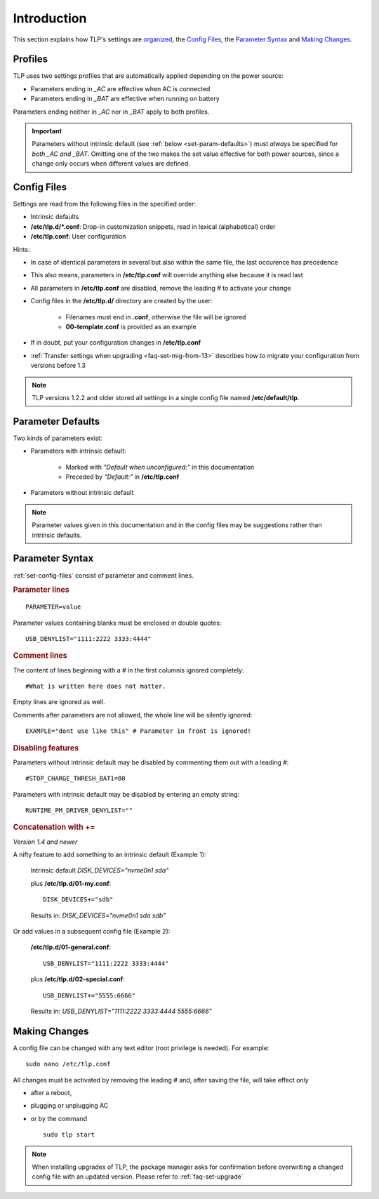 Introduction
============
This section explains how TLP's settings are `organized <#profiles>`_,
the `Config Files`_, the `Parameter Syntax`_ and `Making Changes`_.

Profiles
--------
TLP uses two settings profiles that are automatically applied depending on the
power source:

* Parameters ending in `_AC` are effective when AC is connected
* Parameters ending in `_BAT` are effective when running on battery

Parameters ending neither in `_AC` nor in `_BAT` apply to both profiles.

.. important::

    Parameters without intrinsic default (see :ref:`below <set-param-defaults>`)
    must *always* be specified for *both _AC and _BAT*. Omitting one of the two
    makes the set value effective for both power sources, since a change only
    occurs when different values are defined.


.. _set-config-files:

Config Files
------------

Settings are read from the following files in the specified order:

* Intrinsic defaults
* **/etc/tlp.d/*.conf**: Drop-in customization snippets, read in lexical (alphabetical) order
* **/etc/tlp.conf**: User configuration

Hints:

* In case of identical parameters in several but also within the same file, the
  last occurence has precedence
* This also means, parameters in **/etc/tlp.conf** will override anything else
  because it is read last
* All parameters in **/etc/tlp.conf** are disabled, remove the leading `#` to
  activate your change
* Config files in the **/etc/tlp.d/** directory are created by the user:

   * Filenames must end in **.conf**, otherwise the file will be ignored
   * **00-template.conf** is provided as an example

* If in doubt, put your configuration changes in **/etc/tlp.conf**
* :ref:`Transfer settings when upgrading <faq-set-mig-from-13>` describes how to
  migrate your configuration from versions before 1.3

.. note::

    TLP versions 1.2.2 and older stored all settings in a single
    config file named **/etc/default/tlp**.


.. _set-param-defaults:

Parameter Defaults
------------------
Two kinds of parameters exist:

* Parameters with intrinsic default:

    * Marked with `"Default when unconfigured:"` in this documentation
    * Preceded by `"Default:"` in **/etc/tlp.conf**

* Parameters without intrinsic default

.. note::

    Parameter values given in this documentation and in the config files may
    be suggestions rather than intrinsic defaults.


Parameter Syntax
----------------
:ref:`set-config-files` consist of parameter and comment lines.

.. rubric:: Parameter lines

::

    PARAMETER=value

Parameter values containing blanks must be enclosed in double quotes: ::

    USB_DENYLIST="1111:2222 3333:4444"

.. rubric:: Comment lines

The content of lines beginning with a `#` in the first columnis ignored completely: ::

    #What is written here does not matter.

Empty lines are ignored as well.

Comments after parameters are not allowed, the whole line will be silently ignored: ::

   EXAMPLE="dont use like this" # Parameter in front is ignored!

.. rubric:: Disabling features

Parameters without intrinsic default may be disabled by commenting them out with
a leading `#`: ::

    #STOP_CHARGE_THRESH_BAT1=80

Parameters with intrinsic default may be disabled by entering an empty string: ::

    RUNTIME_PM_DRIVER_DENYLIST=""

.. rubric:: Concatenation with +=

*Version 1.4 and newer*

A nifty feature to add something to an intrinsic default (Example 1):

    Intrinsic default `DISK_DEVICES="nvme0n1 sda"`

    plus **/etc/tlp.d/01-my.conf**: ::

        DISK_DEVICES+="sdb"

    Results in: `DISK_DEVICES="nvme0n1 sda sdb"`

Or add values in a subsequent config file (Example 2):

    **/etc/tlp.d/01-general.conf**: ::

        USB_DENYLIST="1111:2222 3333:4444"

    plus **/etc/tlp.d/02-special.conf**: ::

        USB_DENYLIST+="5555:6666"

    Results in: `USB_DENYLIST="1111:2222 3333:4444 5555:6666"`


.. _set-making-changes:

Making Changes
--------------
A config file can be changed with any text editor (root privilege is needed).
For example: ::

   sudo nano /etc/tlp.conf

All changes must be activated by removing the leading `#` and, after saving the
file, will take effect only

* after a reboot,
* plugging or unplugging AC
* or by the command ::

   sudo tlp start

.. note::

    When installing upgrades of TLP, the package manager asks for confirmation
    before overwriting a changed config file with an updated version. Please
    refer to :ref:`faq-set-upgrade`


.. seealso::

    Use :doc:`/usage/tlp-stat` to:

    * Show active configuration files and enabled parameters: :command:`tlp-stat -c`
    * Show the difference between default and user configuration: :command:`tlp-stat --cdiff`
    * Get the TLP version installed: :command:`tlp-stat -s`
